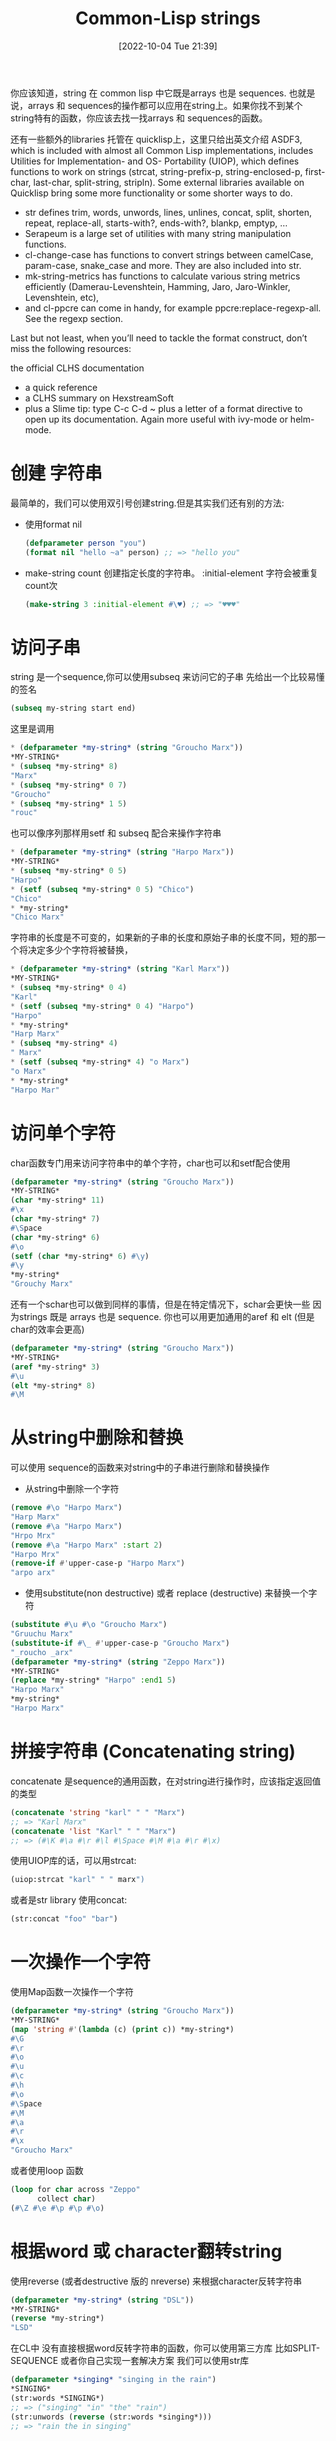 :PROPERTIES:
:ID:       D5BCC6C8-9BF2-464B-89A0-9A625684CDF8
:TYPE:     sub
:END:
#+startup: latexpreview
#+OPTIONS: author:nil ^:{}
#+HUGO_BASE_DIR: ~/Documents/MyBlogSite
#+HUGO_SECTION: /posts/2022/10
#+HUGO_CUSTOM_FRONT_MATTER: :toc true :math true
#+HUGO_AUTO_SET_LASTMOD: t
#+HUGO_PAIRED_SHORTCODES: admonition
#+HUGO_DRAFT: false
#+DATE: [2022-10-04 Tue 21:39]
#+TITLE: Common-Lisp strings
#+HUGO_TAGS: common-lisp
#+HUGO_CATEGORIES: lisp
#+DESCRIPTION: common lisp 字符串
#+begin_export html
<!--more-->
#+end_export

你应该知道，string 在 common lisp 中它既是arrays 也是 sequences. 也就是说，arrays 和 sequences的操作都可以应用在string上。如果你找不到某个string特有的函数，你应该去找一找arrays 和 sequences的函数。

还有一些额外的libraries 托管在 quicklisp上，这里只给出英文介绍
ASDF3, which is included with almost all Common Lisp implementations, includes Utilities for Implementation- and OS- Portability (UIOP), which defines functions to work on strings (strcat, string-prefix-p, string-enclosed-p, first-char, last-char, split-string, stripln).
Some external libraries available on Quicklisp bring some more functionality or some shorter ways to do.

+ str defines trim, words, unwords, lines, unlines, concat, split, shorten, repeat, replace-all, starts-with?, ends-with?, blankp, emptyp, …
+ Serapeum is a large set of utilities with many string manipulation functions.
+ cl-change-case has functions to convert strings between camelCase, param-case, snake_case and more. They are also included into str.
+ mk-string-metrics has functions to calculate various string metrics efficiently (Damerau-Levenshtein, Hamming, Jaro, Jaro-Winkler, Levenshtein, etc),
+ and cl-ppcre can come in handy, for example ppcre:replace-regexp-all. See the regexp section.

Last but not least, when you’ll need to tackle the format construct, don’t miss the following resources:

the official CLHS documentation
+ a quick reference
+ a CLHS summary on HexstreamSoft
+ plus a Slime tip: type C-c C-d ~ plus a letter of a format directive to open up its documentation. Again more useful with ivy-mode or helm-mode.
 
* main topic links :noexport:
[[id:E6B2673A-E80B-4B4C-91A5-2815305DCD54][common lisp]]

* 创建 字符串
最简单的，我们可以使用双引号创建string.但是其实我们还有别的方法:
+ 使用format nil
  #+begin_src lisp
    (defparameter person "you")
    (format nil "hello ~a" person) ;; => "hello you"
  #+end_src
+ make-string count 创建指定长度的字符串。 :initial-element 字符会被重复count次
  #+begin_src lisp
    (make-string 3 :initial-element #\♥) ;; => "♥♥♥"
  #+end_src
* 访问子串
string 是一个sequence,你可以使用subseq 来访问它的子串
先给出一个比较易懂的签名
#+begin_src lisp
  (subseq my-string start end)
#+end_src
这里是调用
#+begin_src lisp
  * (defparameter *my-string* (string "Groucho Marx"))
  *MY-STRING*
  * (subseq *my-string* 8)
  "Marx"
  * (subseq *my-string* 0 7)
  "Groucho"
  * (subseq *my-string* 1 5)
  "rouc"
#+end_src
也可以像序列那样用setf 和 subseq 配合来操作字符串
#+begin_src lisp
  * (defparameter *my-string* (string "Harpo Marx"))
  *MY-STRING*
  * (subseq *my-string* 0 5)
  "Harpo"
  * (setf (subseq *my-string* 0 5) "Chico")
  "Chico"
  * *my-string*
  "Chico Marx"
#+end_src
#+attr_shortcode: :type warning :title string isn`t stretchable :open true
#+begin_admonition
字符串的长度是不可变的，如果新的子串的长度和原始子串的长度不同，短的那一个将决定多少个字符将被替换，
#+begin_src lisp
  * (defparameter *my-string* (string "Karl Marx"))
  *MY-STRING*
  * (subseq *my-string* 0 4)
  "Karl"
  * (setf (subseq *my-string* 0 4) "Harpo")
  "Harpo"
  * *my-string*
  "Harp Marx"
  * (subseq *my-string* 4)
  " Marx"
  * (setf (subseq *my-string* 4) "o Marx")
  "o Marx"
  * *my-string*
  "Harpo Mar"
#+end_src
#+end_admonition
* 访问单个字符
char函数专门用来访问字符串中的单个字符，char也可以和setf配合使用
#+begin_src lisp
  (defparameter *my-string* (string "Groucho Marx"))
  *MY-STRING*
  (char *my-string* 11)
  #\x
  (char *my-string* 7)
  #\Space
  (char *my-string* 6)
  #\o
  (setf (char *my-string* 6) #\y)
  #\y
  *my-string*
  "Grouchy Marx"
#+end_src
还有一个schar也可以做到同样的事情，但是在特定情况下，schar会更快一些
因为strings 既是 arrays 也是 sequence. 你也可以用更加通用的aref 和 elt (但是char的效率会更高)
#+begin_src lisp
  (defparameter *my-string* (string "Groucho Marx"))
  ,*MY-STRING*
  (aref *my-string* 3)
  #\u
  (elt *my-string* 8)
  #\M
#+end_src
* 从string中删除和替换
可以使用 sequence的函数来对string中的子串进行删除和替换操作
+ 从string中删除一个字符
#+begin_src lisp
  (remove #\o "Harpo Marx")
  "Harp Marx"
  (remove #\a "Harpo Marx")
  "Hrpo Mrx"
  (remove #\a "Harpo Marx" :start 2)
  "Harpo Mrx"
  (remove-if #'upper-case-p "Harpo Marx")
  "arpo arx"
#+end_src

+ 使用substitute(non destructive) 或者 replace (destructive) 来替换一个字符
#+begin_src lisp
  (substitute #\u #\o "Groucho Marx")
  "Gruuchu Marx"
  (substitute-if #\_ #'upper-case-p "Groucho Marx")
  "_roucho _arx"
  (defparameter *my-string* (string "Zeppo Marx"))
  ,*MY-STRING*
  (replace *my-string* "Harpo" :end1 5)
  "Harpo Marx"
  ,*my-string*
  "Harpo Marx"
#+end_src
* 拼接字符串 (Concatenating string)
concatenate 是sequence的通用函数，在对string进行操作时，应该指定返回值的类型
#+begin_src lisp
  (concatenate 'string "karl" " " "Marx")
  ;; => "Karl Marx"
  (concatenate 'list "Karl" " " "Marx")
  ;; => (#\K #\a #\r #\l #\Space #\M #\a #\r #\x)
#+end_src
使用UIOP库的话，可以用strcat:
#+begin_src lisp
  (uiop:strcat "karl" " " marx")
#+end_src
或者是str library 使用concat:
#+begin_src lisp
  (str:concat "foo" "bar")
#+end_src
* 一次操作一个字符
使用Map函数一次操作一个字符
#+begin_src lisp
  (defparameter *my-string* (string "Groucho Marx"))
  *MY-STRING*
  (map 'string #'(lambda (c) (print c)) *my-string*)
  #\G
  #\r
  #\o
  #\u
  #\c
  #\h
  #\o
  #\Space
  #\M
  #\a
  #\r
  #\x
  "Groucho Marx"
#+end_src
或者使用loop 函数
#+begin_src lisp
  (loop for char across "Zeppo"
        collect char)
  (#\Z #\e #\p #\p #\o)
#+end_src
* 根据word 或 character翻转string
使用reverse (或者destructive 版的 nreverse) 来根据character反转字符串
#+begin_src lisp
  (defparameter *my-string* (string "DSL"))
  ,*MY-STRING*
  (reverse *my-string*)
  "LSD"
#+end_src
在CL中 没有直接根据word反转字符串的函数，你可以使用第三方库 比如SPLIT-SEQUENCE 或者你自己实现一套解决方案
我们可以使用str库
#+begin_src lisp
  (defparameter *singing* "singing in the rain")
  ,*SINGING*
  (str:words *SINGING*)
  ;; => ("singing" "in" "the" "rain")
  (str:unwords (reverse (str:words *singing*)))
  ;; => "rain the in singing" 
#+end_src
* Breaking strings into graphenes,sentences,lines and words
These functions use SBCL’s sb-unicode: they are SBCL specific.
+ sb-unicode:sentences 将string 以段落切割，根据他默认的段落分割规则
+ sb-unicode:lines 将string 分割成行（长度不会超过:margin 指定的参数 默认80）
#+begin_src lisp
  (sb-unicode:lines "A first sentence. A second somewhat long one." :margin 10)
  ;; => ("A first"
  ;; "sentence."
  ;; "A second"
  ;; "somewhat"
  ;; "long one.")
#+end_src
+ sb-unicode:words 和 sb-unicode:graphenes 可以自己去查看
#+attr_shortcode: :type tip :title 确保运行在sbcl中 :open true
#+begin_admonition
#+begin_src lisp 
  ,#+sbcl
  (runs on sbcl)
  #-sbcl
  (runs on other implementations)
#+end_src
#+end_admonition
* Controlling Case 控制大小写
Common lisp 提供了大量的函数来控制字符串的大小写
#+begin_src lisp
  (string-upcase "cool")
  ;; => "COOL"
  (string-upcase "Cool")
  ;; => "COOL"
  (string-downcase "COOL")
  ;; => "cool"
  (string-downcase "Cool")
  ;; => "cool"
  (string-capitalize "cool")
  ;; => "Cool"
  (string-capitalize "cool example")
  ;; => "Cool Example"
#+end_src
这些函数可以接受:start 和 :key 所以你可以只对字符串的指定部分进行操作。 这些函数也有destructive的版本都以n开头
#+begin_src lisp
  (string-capitalize "cool example" :start 5)
  ;; => "cool Example"
  (string-capitalize "cool example" :end 5)
  ;; => "Cool example"
  (defparameter *my-string* (string "BIG"))
  ;; => *MY-STRING*
  (defparameter *my-downcase-string* (nstring-downcase *my-string*))
  ;; => *MY-DOWNCASE-STRING*
  *my-downcase-string*
  ;; => "big"
  *my-string*
  ;; => "big"
#+end_src
#+attr_shortcode: :type warning :title warning :open true
#+begin_admonition
对于 string-upcase,string-downcase 和 string-capitalize,string 是没有被修改的。但是如果在string中没有任何字符需要转换，那么返回值有可能是源string 或者 源string的副本
#+end_admonition
#+attr_shortcode: :type tips :title tips :open true
#+begin_admonition
在CL中 n开头的函数一般是destructive的
#+end_admonition
** 使用format函数控制
+ To lower case:
  #+begin_src lisp
    (format t "~(~a~)" "HELLO WORLD")
    ;; => hello world
  #+end_src
+ Capitalize every word:
  #+begin_src lisp
    (format t "~:(~a~)" "HELLO WORLD")
    ;; => Hello World
  #+end_src
+ Capitalize the first word:
  #+begin_src lisp
    (format t "~@(~a~)" "hello world")
    ;; => Hello world
  #+end_src
+ To upper case
  #+begin_src lisp
    (format t "~@:(~a~)" "hello world")
    ;; => HELLO WORLD
  #+end_src
* 将字符串左右的空格截掉
其实不单单可以截掉空格，还可以丢弃一些不需要的字符。string-trim,string-left-trim,string-right-trim 返回一个子串，子串不包含第一个参数中的字符。
#+begin_src lisp
  (string-trim " " " trim me ")
  ;; => "trim me"
  (string-trim " et" " trim me ")
  ;; => "rim m"
  (string-left-trim " et" " trim me ")
  ;; => "rim me "
  (string-right-trim " et" " trim me ")
  ;; => " trim m"
  (string-right-trim '(#\Space #\e #\t) " trim me ")
  ;; = >" trim m"
  (string-right-trim '(#\Space #\e #\t #\m) " trim me ")
#+end_src
* 在symbol 和 字符串之间转换
+ intern 将string转化成symbol
  #+begin_src lisp
    (in-package "COMMON-LISP-USER")
    ;; => #<The COMMON-LISP-USER package, 35/44 internal, 0/9 external>
    (intern "MY-SYMBOL")
    ;; => MY-SYMBOL
    (intern "MY-SYMBOL")
    ;; => MY-SYMBOL
    ;; =>:INTERNAL
    (export 'MY-SYMBOL)
    ;; => T
    (intern "MY-SYMBOL")
    ;; => MY-SYMBOL
    ;; => :EXTERNAL
    (intern "My-Symbol")
    ;; => |My-Symbol|
    ;; => NIL
    (intern "MY-SYMBOL" "KEYWORD")
    ;; => :MY-SYMBOL
    ;; => NIL
    (intern "MY-SYMBOL" "KEYWORD")
    ;; => :MY-SYMBOL
    ;; => :EXTERNAL
  #+end_src
+ symbol-name 和 string 将symbol 转换成 string
  #+begin_src lisp
    (symbol-name 'MY-SYMBOL)
    ;; => "MY-SYMBOL"
    (symbol-name 'my-symbol)
    ;; => "MY-SYMBOL"
    (symbol-name '|my-symbol|)
    ;; => "my-symbol"
    (string 'howdy)
    ;; => "HOWDY"
  #+end_src
* 在string 和 character之间转换
+ coerce 将string(长度为1)转换成character.
  #+begin_src lisp
    (coerce "a" 'character)
    ;; => #\a
    (coerce (subseq "cool" 2 3) 'character)
    ;; => #\o
  #+end_src
+ coerce 将字符串转换中字符list
  #+begin_src lisp
    (coerce "cool" 'list)
    ;; => (#\c #\o #\o #\l)
  #+end_src
+ coerce 将字符list转换成string
  #+begin_src lisp
    (coerce '(#\h #\e #\y) 'string)
    ;; => "hey"
  #+end_src
+ coerce 将array 转换成string
  #+begin_src lisp
    (defparameter *my-array* (make-array 5 :initial-element #\x))
    ;; => *MY-ARRAY*
    *my-array*
    ;; => #(#\x #\x #\x #\x #\x)
    (coerce *my-array* 'string)
    ;; => "xxxxx"
  #+end_src
* 在string中寻找一个元素
使用find,position 和他们的-if后缀的函数 查找string中的character
#+begin_src lisp
  (find #\t "The Hyperspec contains approximately 110,000 hyperlinks." :test #'equal)
  ;; => #\t
  (find #\t "The Hyperspec contains approximately 110,000 hyperlinks." :test #'equalp)
  ;; => #\T
  (find #\z "The Hyperspec contains approximately 110,000 hyperlinks." :test #'equalp)
  ;; => NIL
  (find-if #'digit-char-p "The Hyperspec contains approximately 110,000 hyperlinks.")
  ;;=> #\1
  (find-if #'digit-char-p "The Hyperspec contains approximately 110,000 hyperlinks." :from-end t)
  ;; => #\0
  (position #\t "The Hyperspec contains approximately 110,000 hyperlinks." :test #'equal)
  ;; => 17
  (position #\t "The Hyperspec contains approximately 110,000 hyperlinks." :test #'equalp)
  ;; => 0
  (position-if #'digit-char-p "The Hyperspec contains approximately 110,000 hyperlinks.")
  ;; => 37
  (position-if #'digit-char-p "The Hyperspec contains approximately 110,000 hyperlinks." :from-end t)
  ;; => 43
#+end_src
使用count族函数计算字符在字符串中出现的次数
#+begin_src lisp
  (count #\t "The Hyperspec contains approximately 110,000 hyperlinks." :test #'equal)
  ;; => 2
  (count #\t "The Hyperspec contains approximately 110,000 hyperlinks." :test #'equalp)
  ;; => 3
  (count-if #'digit-char-p "The Hyperspec contains approximately 110,000 hyperlinks.")
  ;; => 6
  (count-if #'digit-char-p "The Hyperspec contains approximately 110,000 hyperlinks." :start 38)
  ;; => 5
#+end_src
* 在字符串中查找一个子串
#+begin_src lisp
  (search "we" "If we can't be free we can at least be cheap")
  ;; => 3
  (search "we" "If we can't be free we can at least be cheap" :from-end t)
  ;; => 20
  (search "we" "If we can't be free we can at least be cheap" :start2 4)
  ;; => 20
  (search "we" "If we can't be free we can at least be cheap" :end2 5 :from-end t)
  ;; => 3
  (search "FREE" "If we can't be free we can at least be cheap")
  ;; => NIL
  (search "FREE" "If we can't be free we can at least be cheap" :test #'char-equal)
  ;; => 15
#+end_src
* 将string 转换成number
+ to integer 会返回两个值，一个是被转换后的值，另一个是转换停止的位置
  #+begin_src lisp
    (parse-integer "42")
    ;; => 42
    ;; => 2
    (parse-integer "42" :start 1)
    ;; => 2
    ;; => 2
    (parse-integer "42" :end 1)
    ;; => 4
    ;; => 1
    (parse-integer "42" :radix 8)
    ;; => 34
    ;; =>2
    (parse-integer " 42 ")
    ;; => 42
    ;; => 3
    (parse-integer " 42 is forty-two" :junk-allowed t)
    ;; => 42
    ;; => 3
    (parse-integer " 42 is forty-two")

    Error in function PARSE-INTEGER:
    There's junk in this string: " 42 is forty-two".
  #+end_src
+ 转换成任意number: read-from-string
  #+begin_src lisp
    (read-from-string "#X23")
    ;; => 35,4
    (read-from-string "4.5")
    ;; => 4.5,3
    (read-from-string "6/8")
    ;; => 3/4,3
    (read-from-string "#C(6/8 1)")
    ;; => #C(3/4 1),9
    (read-from-string "1.2e2")
    ;; => 120.00001,5
    (read-from-string "symbol")
    ;; SYMBOL.6
    (defparameter *foo* 42)
    ;; => *FOO*
    (read-from-string "#.(setq *foo* \"gotcha\")")
    ;; => "gotcha",23
    ,*foo*
    ;; => "gotcha"
  #+end_src
* 转换成float
parse-float 库提供转换成float的函数
#+begin_src lisp
  (ql:quickload "parse-float")
  (parse-float:parse-float "1.2e2")
  ;; => 120.00001,5
#+end_src
* number 转 string
#+begin_src lisp
  (write-to-string 250)
  ;; => "250"
  (write-to-string 250.02)
  ;; => "250.02"
  (write-to-string 250 :base 5)
  ;; => "2000"
  (write-to-string (/ 1 3))
  ;; => "1/3"
#+end_src
* 字符串比较
equal 和 equalp 都可以比较两个字符串是否相同，但是equal是大小写敏感的，而equalp不是。还有一些string专用的函数。
#+begin_src lisp
  (string= "Marx" "Marx")
  ;; => T
  (string= "Marx" "marx")
  ;; => NIL
  (string-equal "Marx" "marx")
  ;; => T
  (string< "Groucho" "Zeppo")
  ;; => 0
  (string< "groucho" "Zeppo")
  ;; => NIL
  (string-lessp "groucho" "Zeppo")
  ;; => 0
  (mismatch "Harpo Marx" "Zeppo Marx" :from-end t :test #'char=)
  ;; => 3
#+end_src
* String formatting
see https://lispcookbook.github.io/cl-cookbook/strings.html#string-formatting

* 捕获哪些东西被打印进了stream
在(with-output-to-string (mystream) ...) 中任何打印进stream中的内容都会被捕获
#+begin_src lisp
  (defun greet (name &key (stream t))
     ;; by default, print to standard output.
     (format stream "hello ~a" name))

  (let ((output (with-output-to-string (stream)
                  (greet "you" :stream stream))))
     (format t "Output is: '~a'. It is indeed a ~a, aka a string.~&" output (type-of output)))
  ;; Output is: 'hello you'. It is indeed a (SIMPLE-ARRAY CHARACTER (9)), aka a string.
  ;; NIL
#+end_src
* 删除标点符号
使用(str:remove-punctuation s) 或者 (str:no-case s)
#+begin_src lisp
  (str:remove-punctuation "HEY! What's up ??")
  ;; "HEY What s up"

  (str:no-case "HEY! What's up ??")
  ;; "hey what s up"
#+end_src
